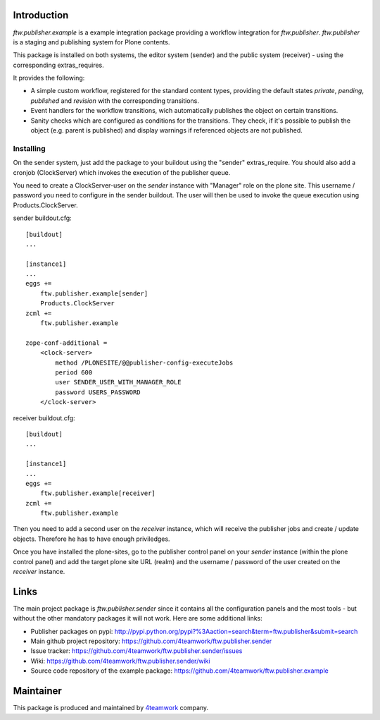 Introduction
============

`ftw.publisher.example` is a example integration package providing a
workflow integration for `ftw.publisher`. `ftw.publisher` is a staging
and publishing system for Plone contents.

This package is installed on both systems, the editor system (sender)
and the public system (receiver) - using the corresponding extras_requires.

It provides the following:

* A simple custom workflow, registered for the standard content types,
  providing the default states `private`, `pending`, `published` and
  `revision` with the corresponding transitions.

* Event handlers for the workflow transitions, wich automatically
  publishes the object on certain transitions.

* Sanity checks which are configured as conditions for the transitions.
  They check, if it's possible to publish the object (e.g. parent is
  published) and display warnings if referenced objects are not
  published.


Installing
----------

On the sender system, just add the package to your buildout using the
"sender" extras_require. You should also add a cronjob (ClockServer)
which invokes the execution of the publisher queue.

You need to create a ClockServer-user on the *sender* instance with
"Manager" role on the plone site. This username / password you need
to configure in the sender buildout. The user will then be used to
invoke the queue execution using Products.ClockServer.

sender buildout.cfg::

    [buildout]
    ...

    [instance1]
    ...
    eggs +=
        ftw.publisher.example[sender]
        Products.ClockServer
    zcml +=
        ftw.publisher.example

    zope-conf-additional =
        <clock-server>
            method /PLONESITE/@@publisher-config-executeJobs
            period 600
            user SENDER_USER_WITH_MANAGER_ROLE
            password USERS_PASSWORD
        </clock-server>


receiver buildout.cfg::

    [buildout]
    ...

    [instance1]
    ...
    eggs +=
        ftw.publisher.example[receiver]
    zcml +=
        ftw.publisher.example

Then you need to add a second user on the *receiver* instance, which
will receive the publisher jobs and create / update objects. Therefore
he has to have enough priviledges.

Once you have installed the plone-sites, go to the publisher control
panel on your *sender* instance (within the plone control panel) and add
the target plone site URL (realm) and the username / password of the
user created on the *receiver* instance.


Links
=====

The main project package is `ftw.publisher.sender` since it contains all the
configuration panels and the most tools - but without the other mandatory
packages it will not work.
Here are some additional links:

- Publisher packages on pypi: http://pypi.python.org/pypi?%3Aaction=search&term=ftw.publisher&submit=search
- Main github project repository: https://github.com/4teamwork/ftw.publisher.sender
- Issue tracker: https://github.com/4teamwork/ftw.publisher.sender/issues
- Wiki: https://github.com/4teamwork/ftw.publisher.sender/wiki
- Source code repository of the example package: https://github.com/4teamwork/ftw.publisher.example


Maintainer
==========

This package is produced and maintained by `4teamwork <http://www.4teamwork.ch/>`_ company.
